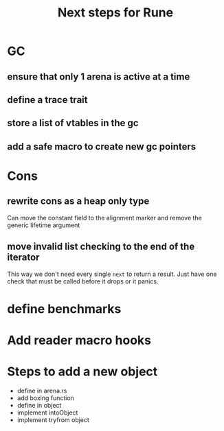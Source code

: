 #+title: Next steps for Rune
* GC
** ensure that only 1 arena is active at a time
** define a trace trait
** store a list of vtables in the gc
** add a safe macro to create new gc pointers
* Cons
** rewrite cons as a heap only type
Can move the constant field to the alignment marker and remove the generic lifetime argument
** move invalid list checking to the end of the iterator
This way we don't need every single ~next~ to return a result. Just have one check that must be called before it drops or it panics.

* define benchmarks
* Add reader macro hooks
* Steps to add a new object
- define in arena.rs
- add boxing function
- define in object
- implement intoObject
- implement tryfrom object
